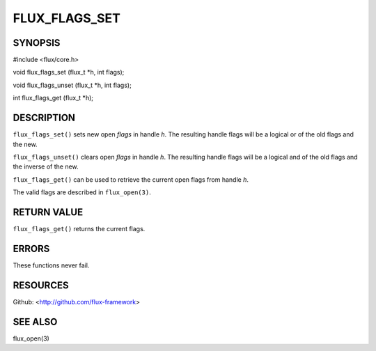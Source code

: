 ==============
FLUX_FLAGS_SET
==============


SYNOPSIS
========

#include <flux/core.h>

void flux_flags_set (flux_t \*h, int flags);

void flux_flags_unset (flux_t \*h, int flags);

int flux_flags_get (flux_t \*h);

DESCRIPTION
===========

``flux_flags_set()`` sets new open *flags* in handle *h*. The resulting handle flags will be a logical or of the old flags and the new.

``flux_flags_unset()`` clears open *flags* in handle *h*. The resulting handle flags will be a logical and of the old flags and the inverse of the new.

``flux_flags_get()`` can be used to retrieve the current open flags from handle *h*.

The valid flags are described in ``flux_open(3)``.

RETURN VALUE
============

``flux_flags_get()`` returns the current flags.

ERRORS
======

These functions never fail.

RESOURCES
=========

Github: <http://github.com/flux-framework>

SEE ALSO
========

flux_open(3)
